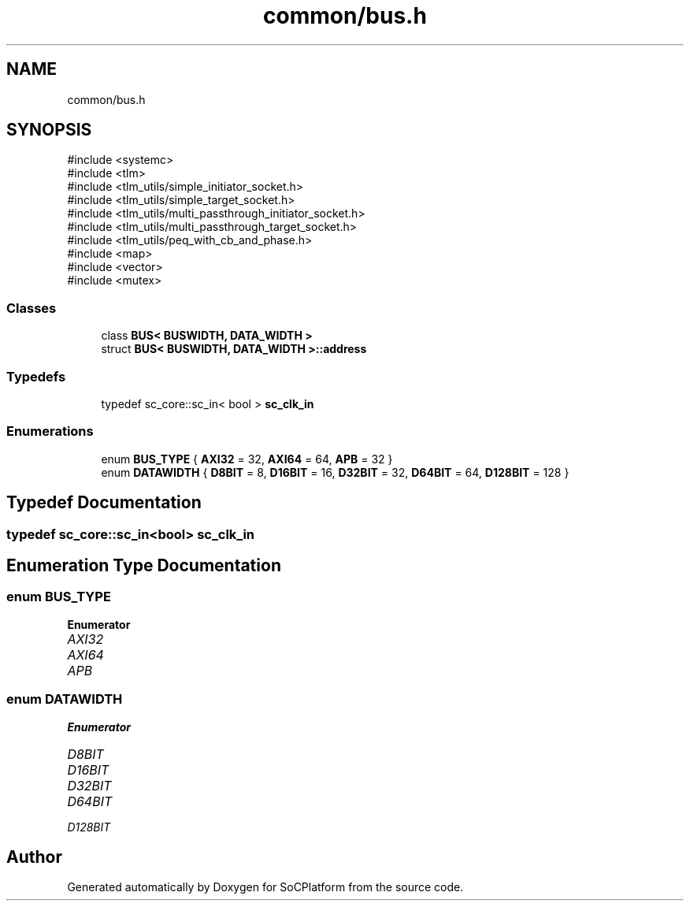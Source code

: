 .TH "common/bus.h" 3 "Version v1.0" "SoCPlatform" \" -*- nroff -*-
.ad l
.nh
.SH NAME
common/bus.h
.SH SYNOPSIS
.br
.PP
\fR#include <systemc>\fP
.br
\fR#include <tlm>\fP
.br
\fR#include <tlm_utils/simple_initiator_socket\&.h>\fP
.br
\fR#include <tlm_utils/simple_target_socket\&.h>\fP
.br
\fR#include <tlm_utils/multi_passthrough_initiator_socket\&.h>\fP
.br
\fR#include <tlm_utils/multi_passthrough_target_socket\&.h>\fP
.br
\fR#include <tlm_utils/peq_with_cb_and_phase\&.h>\fP
.br
\fR#include <map>\fP
.br
\fR#include <vector>\fP
.br
\fR#include <mutex>\fP
.br

.SS "Classes"

.in +1c
.ti -1c
.RI "class \fBBUS< BUSWIDTH, DATA_WIDTH >\fP"
.br
.ti -1c
.RI "struct \fBBUS< BUSWIDTH, DATA_WIDTH >::address\fP"
.br
.in -1c
.SS "Typedefs"

.in +1c
.ti -1c
.RI "typedef sc_core::sc_in< bool > \fBsc_clk_in\fP"
.br
.in -1c
.SS "Enumerations"

.in +1c
.ti -1c
.RI "enum \fBBUS_TYPE\fP { \fBAXI32\fP = 32, \fBAXI64\fP = 64, \fBAPB\fP = 32 }"
.br
.ti -1c
.RI "enum \fBDATAWIDTH\fP { \fBD8BIT\fP = 8, \fBD16BIT\fP = 16, \fBD32BIT\fP = 32, \fBD64BIT\fP = 64, \fBD128BIT\fP = 128 }"
.br
.in -1c
.SH "Typedef Documentation"
.PP 
.SS "typedef sc_core::sc_in<bool> \fBsc_clk_in\fP"

.SH "Enumeration Type Documentation"
.PP 
.SS "enum \fBBUS_TYPE\fP"

.PP
\fBEnumerator\fP
.in +1c
.TP
\fB\fIAXI32 \fP\fP
.TP
\fB\fIAXI64 \fP\fP
.TP
\fB\fIAPB \fP\fP
.SS "enum \fBDATAWIDTH\fP"

.PP
\fBEnumerator\fP
.in +1c
.TP
\fB\fID8BIT \fP\fP
.TP
\fB\fID16BIT \fP\fP
.TP
\fB\fID32BIT \fP\fP
.TP
\fB\fID64BIT \fP\fP
.TP
\fB\fID128BIT \fP\fP
.SH "Author"
.PP 
Generated automatically by Doxygen for SoCPlatform from the source code\&.
